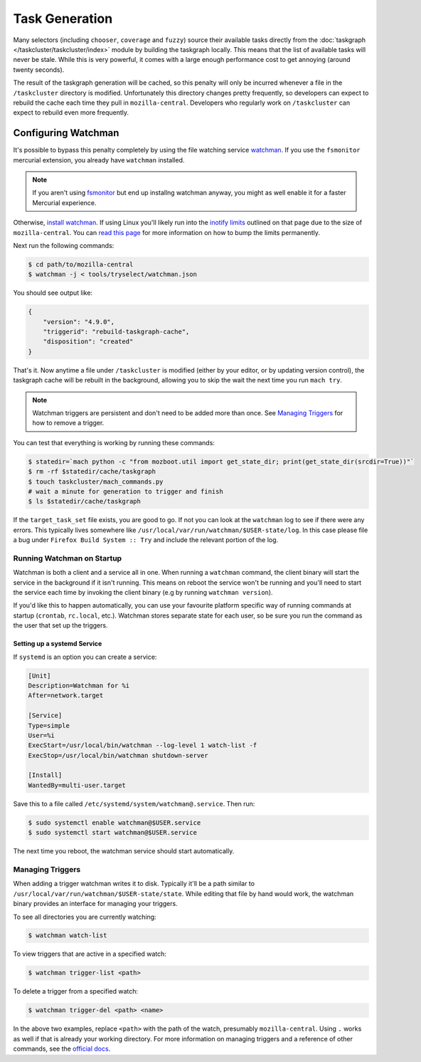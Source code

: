 Task Generation
===============

Many selectors (including ``chooser``, ``coverage`` and ``fuzzy``) source their available tasks
directly from the :doc:`taskgraph </taskcluster/taskcluster/index>` module by building the taskgraph
locally. This means that the list of available tasks will never be stale. While this is very
powerful, it comes with a large enough performance cost to get annoying (around twenty seconds).

The result of the taskgraph generation will be cached, so this penalty will only be incurred
whenever a file in the ``/taskcluster`` directory is modified. Unfortunately this directory changes
pretty frequently, so developers can expect to rebuild the cache each time they pull in
``mozilla-central``. Developers who regularly work on ``/taskcluster`` can expect to rebuild even
more frequently.


Configuring Watchman
--------------------

It's possible to bypass this penalty completely by using the file watching service `watchman`_. If
you use the ``fsmonitor`` mercurial extension, you already have ``watchman`` installed.

.. note::

    If you aren't using `fsmonitor`_ but end up installng watchman anyway, you
    might as well enable it for a faster Mercurial experience.

Otherwise, `install watchman`_. If using Linux you'll likely run into the `inotify limits`_ outlined
on that page due to the size of ``mozilla-central``. You can `read this page`_ for more information
on how to bump the limits permanently.

Next run the following commands:

.. code-block:: shell

    $ cd path/to/mozilla-central
    $ watchman -j < tools/tryselect/watchman.json

You should see output like:

.. code-block:: json

    {
        "version": "4.9.0",
        "triggerid": "rebuild-taskgraph-cache",
        "disposition": "created"
    }

That's it. Now anytime a file under ``/taskcluster`` is modified (either by your editor, or by
updating version control), the taskgraph cache will be rebuilt in the background, allowing you to
skip the wait the next time you run ``mach try``.

.. note::

    Watchman triggers are persistent and don't need to be added more than once.
    See `Managing Triggers`_ for how to remove a trigger.

You can test that everything is working by running these commands:

.. code-block:: shell

    $ statedir=`mach python -c "from mozboot.util import get_state_dir; print(get_state_dir(srcdir=True))"`
    $ rm -rf $statedir/cache/taskgraph
    $ touch taskcluster/mach_commands.py
    # wait a minute for generation to trigger and finish
    $ ls $statedir/cache/taskgraph

If the ``target_task_set`` file exists, you are good to go. If not you can look at the ``watchman``
log to see if there were any errors. This typically lives somewhere like
``/usr/local/var/run/watchman/$USER-state/log``. In this case please file a bug under ``Firefox
Build System :: Try`` and include the relevant portion of the log.


Running Watchman on Startup
~~~~~~~~~~~~~~~~~~~~~~~~~~~

Watchman is both a client and a service all in one. When running a ``watchman`` command, the client
binary will start the service in the background if it isn't running. This means on reboot the
service won't be running and you'll need to start the service each time by invoking the client
binary (e.g by running ``watchman version``).

If you'd like this to happen automatically, you can use your favourite platform specific way of
running commands at startup (``crontab``, ``rc.local``, etc.). Watchman stores separate state for
each user, so be sure you run the command as the user that set up the triggers.

Setting up a systemd Service
++++++++++++++++++++++++++++

If ``systemd`` is an option you can create a service:

.. code-block:: ini

    [Unit]
    Description=Watchman for %i
    After=network.target

    [Service]
    Type=simple
    User=%i
    ExecStart=/usr/local/bin/watchman --log-level 1 watch-list -f
    ExecStop=/usr/local/bin/watchman shutdown-server

    [Install]
    WantedBy=multi-user.target

Save this to a file called ``/etc/systemd/system/watchman@.service``. Then run:

.. code-block:: shell

    $ sudo systemctl enable watchman@$USER.service
    $ sudo systemctl start watchman@$USER.service

The next time you reboot, the watchman service should start automatically.


Managing Triggers
~~~~~~~~~~~~~~~~~

When adding a trigger watchman writes it to disk. Typically it'll be a path similar to
``/usr/local/var/run/watchman/$USER-state/state``. While editing that file by hand would work, the
watchman binary provides an interface for managing your triggers.

To see all directories you are currently watching:

.. code-block:: shell

    $ watchman watch-list

To view triggers that are active in a specified watch:

.. code-block:: shell

    $ watchman trigger-list <path>

To delete a trigger from a specified watch:

.. code-block:: shell

    $ watchman trigger-del <path> <name>

In the above two examples, replace ``<path>`` with the path of the watch, presumably
``mozilla-central``. Using ``.`` works as well if that is already your working directory. For more
information on managing triggers and a reference of other commands, see the `official docs`_.


.. _watchman: https://facebook.github.io/watchman/
.. _fsmonitor: https://www.mercurial-scm.org/wiki/FsMonitorExtension
.. _install watchman: https://facebook.github.io/watchman/docs/install.html
.. _inotify limits: https://facebook.github.io/watchman/docs/install.html#linux-inotify-limits
.. _read this page: https://github.com/guard/listen/wiki/Increasing-the-amount-of-inotify-watchers
.. _this hint: https://github.com/facebook/watchman/commit/2985377eaf8c8538b28fae9add061b67991a87c2
.. _official docs: https://facebook.github.io/watchman/docs/cmd/trigger.html
